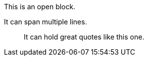 
--
This is an open block.

It can span multiple lines.

____
It can hold great quotes like this one.
____
--
